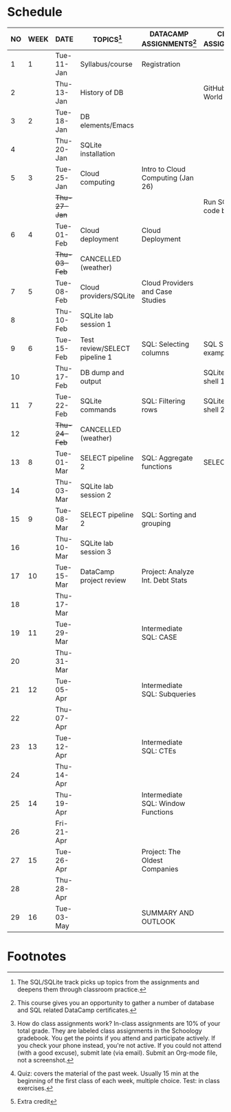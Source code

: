 #+options: toc:nil num:nil
#+startup: overview
* Schedule

   | NO | WEEK | DATE         | TOPICS[fn:3]                  | DATACAMP ASSIGNMENTS[fn:2]         | CLASS ASSIGNMENT[fn:5]  | TEST[fn:1]   |
   |----+------+--------------+-------------------------------+------------------------------------+-------------------------+--------------|
   |  1 |    1 | Tue-11-Jan   | Syllabus/course               | Registration                       |                         | Survey[fn:4] |
   |  2 |      | Thu-13-Jan   | History of DB                 |                                    | GitHub Hello World      |              |
   |----+------+--------------+-------------------------------+------------------------------------+-------------------------+--------------|
   |  3 |    2 | Tue-18-Jan   | DB elements/Emacs             |                                    |                         | Quiz 1       |
   |  4 |      | Thu-20-Jan   | SQLite installation           |                                    |                         |              |
   |----+------+--------------+-------------------------------+------------------------------------+-------------------------+--------------|
   |  5 |    3 | Tue-25-Jan   | Cloud computing               | Intro to Cloud Computing (Jan 26)  |                         | Quiz 2       |
   |    |      | +Thu-27-Jan+ |                               |                                    | Run SQLite code block   |              |
   |----+------+--------------+-------------------------------+------------------------------------+-------------------------+--------------|
   |  6 |    4 | Tue-01-Feb   | Cloud deployment              | Cloud Deployment                   |                         | Quiz 3       |
   |    |      | +Thu-03-Feb+ | CANCELLED (weather)           |                                    |                         |              |
   |----+------+--------------+-------------------------------+------------------------------------+-------------------------+--------------|
   |  7 |    5 | Tue-08-Feb   | Cloud providers/SQLite        | Cloud Providers and Case Studies   |                         |              |
   |  8 |      | Thu-10-Feb   | SQLite lab session 1          |                                    |                         | Test 1       |
   |----+------+--------------+-------------------------------+------------------------------------+-------------------------+--------------|
   |  9 |    6 | Tue-15-Feb   | Test review/SELECT pipeline 1 | SQL: Selecting columns             | SQL SELECT examples     |              |
   | 10 |      | Thu-17-Feb   | DB dump and output            |                                    | SQLite - be the shell 1 |              |
   |----+------+--------------+-------------------------------+------------------------------------+-------------------------+--------------|
   | 11 |    7 | Tue-22-Feb   | SQLite commands               | SQL: Filtering rows                | SQLite - be the shell 2 | Quiz 4       |
   | 12 |      | +Thu-24-Feb+ | CANCELLED (weather)           |                                    |                         |              |
   |----+------+--------------+-------------------------------+------------------------------------+-------------------------+--------------|
   | 13 |    8 | Tue-01-Mar   | SELECT pipeline 2             | SQL: Aggregate functions           | SELECT                  | Quiz 5       |
   | 14 |      | Thu-03-Mar   | SQLite lab session 2          |                                    |                         |              |
   |----+------+--------------+-------------------------------+------------------------------------+-------------------------+--------------|
   | 15 |    9 | Tue-08-Mar   | SELECT pipeline 2             | SQL: Sorting and grouping          |                         | Quiz 6       |
   | 16 |      | Thu-10-Mar   | SQLite lab session 3          |                                    |                         |              |
   |----+------+--------------+-------------------------------+------------------------------------+-------------------------+--------------|
   | 17 |   10 | Tue-15-Mar   | DataCamp project review       | Project: Analyze Int. Debt Stats   |                         |              |
   | 18 |      | Thu-17-Mar   |                               |                                    |                         | Test 2       |
   |----+------+--------------+-------------------------------+------------------------------------+-------------------------+--------------|
   | 19 |   11 | Tue-29-Mar   |                               | Intermediate SQL: CASE             |                         |              |
   | 20 |      | Thu-31-Mar   |                               |                                    |                         |              |
   |----+------+--------------+-------------------------------+------------------------------------+-------------------------+--------------|
   | 21 |   12 | Tue-05-Apr   |                               | Intermediate SQL: Subqueries       |                         | Quiz 7       |
   | 22 |      | Thu-07-Apr   |                               |                                    |                         |              |
   |----+------+--------------+-------------------------------+------------------------------------+-------------------------+--------------|
   | 23 |   13 | Tue-12-Apr   |                               | Intermediate SQL: CTEs             |                         | Quiz 8       |
   | 24 |      | Thu-14-Apr   |                               |                                    |                         |              |
   |----+------+--------------+-------------------------------+------------------------------------+-------------------------+--------------|
   | 25 |   14 | Thu-19-Apr   |                               | Intermediate SQL: Window Functions |                         | Quiz 9       |
   | 26 |      | Fri-21-Apr   |                               |                                    |                         |              |
   |----+------+--------------+-------------------------------+------------------------------------+-------------------------+--------------|
   | 27 |   15 | Tue-26-Apr   |                               | Project: The Oldest Companies      |                         | Test 3       |
   | 28 |      | Thu-28-Apr   |                               |                                    |                         |              |
   |----+------+--------------+-------------------------------+------------------------------------+-------------------------+--------------|
   | 29 |   16 | Tue-03-May   |                               | SUMMARY AND OUTLOOK                |                         |              |
   |----+------+--------------+-------------------------------+------------------------------------+-------------------------+--------------|

* Footnotes

[fn:5] How do class assignments work? In-class assignments are 10% of
your total grade. They are labeled class assignments in the Schoology
gradebook. You get the points if you attend and participate
actively. If you check your phone instead, you're not active. If you
could not attend (with a good excuse), submit late (via email). Submit
an Org-mode file, not a screenshot.

[fn:4]Extra credit 

[fn:3]The SQL/SQLite track picks up topics from the assignments and
deepens them through classroom practice.

[fn:2]This course gives you an opportunity to gather a number of
database and SQL related DataCamp certificates. 

[fn:1]Quiz: covers the material of the past week. Usually 15 min at
the beginning of the first class of each week, multiple choice. Test:
in class exercises.
